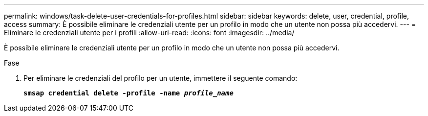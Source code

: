 ---
permalink: windows/task-delete-user-credentials-for-profiles.html 
sidebar: sidebar 
keywords: delete, user, credential, profile, access 
summary: È possibile eliminare le credenziali utente per un profilo in modo che un utente non possa più accedervi. 
---
= Eliminare le credenziali utente per i profili
:allow-uri-read: 
:icons: font
:imagesdir: ../media/


[role="lead"]
È possibile eliminare le credenziali utente per un profilo in modo che un utente non possa più accedervi.

.Fase
. Per eliminare le credenziali del profilo per un utente, immettere il seguente comando:
+
`*smsap credential delete -profile -name _profile_name_*`


